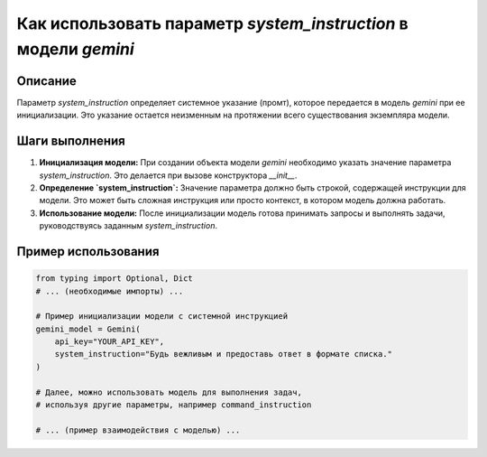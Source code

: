 Как использовать параметр `system_instruction` в модели `gemini`
================================================================================

Описание
-------------------------
Параметр `system_instruction` определяет системное указание (промт), которое передается в модель `gemini` при ее инициализации.  Это указание остается неизменным на протяжении всего существования экземпляра модели.

Шаги выполнения
-------------------------
1. **Инициализация модели:**  При создании объекта модели `gemini` необходимо указать значение параметра `system_instruction`. Это делается при вызове конструктора `__init__`.

2. **Определение `system_instruction`:**  Значение параметра должно быть строкой, содержащей инструкции для модели. Это может быть сложная инструкция или просто контекст, в котором модель должна работать.

3. **Использование модели:**  После инициализации модель готова принимать запросы и выполнять задачи, руководствуясь заданным `system_instruction`.


Пример использования
-------------------------
.. code-block:: python

    from typing import Optional, Dict
    # ... (необходимые импорты) ...

    # Пример инициализации модели с системной инструкцией
    gemini_model = Gemini(
        api_key="YOUR_API_KEY",
        system_instruction="Будь вежливым и предоставь ответ в формате списка."
    )

    # Далее, можно использовать модель для выполнения задач,
    # используя другие параметры, например command_instruction

    # ... (пример взаимодействия с моделью) ...